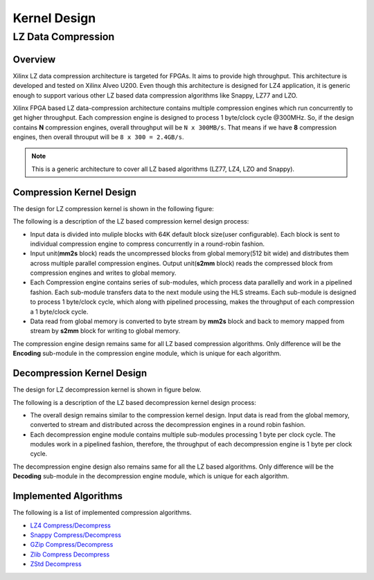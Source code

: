 
.. meta::
   :keywords: Vitis, Library, Data Compression, Xilinx, Kernel Architecture, OpenCL Kernel, Compression Kernels
   :description: This section provides information related to OpenCL kernel architecture of Vitis data compression library.

=============
Kernel Design
=============

LZ Data Compression
===================

Overview
--------

Xilinx LZ data compression architecture is targeted for FPGAs. It aims to provide high throughput. This architecture is developed and tested on Xilinx Alveo U200. Even though this architecture is designed for LZ4 application, it is generic enough to support various other LZ based data compression algorithms like Snappy, LZ77 and LZO.

Xilinx FPGA based LZ data-compression architecture contains multiple compression engines which run concurrently to get higher throughput. Each compression engine is designed to process 1 byte/clock cycle @300MHz. So, if the design contains **N** compression engines, overall throughput will be ``N x 300MB/s``. That means if we have **8** compression engines, then overall throuput will be ``8 x 300 = 2.4GB/s``.

.. NOTE::
	This is a generic architecture to cover all LZ based algorithms (LZ77, LZ4, LZO and Snappy).


Compression Kernel Design
-------------------------

The design for LZ compression kernel is shown in the following figure:

.. image:: ../../docs/_static/lzx_comp.png
   :alt: LZ based Compression Kernel
   :width: 100%
   :align: center

The following is a description of the LZ based compression kernel design process:

- Input data is divided into muliple blocks with 64K default block size(user configurable). Each block is sent to individual compression engine to compress concurrently in a round-robin fashion.

- Input unit(**mm2s** block) reads the uncompressed blocks from global memory(512 bit wide) and distributes them across multiple parallel compression engines. Output unit(**s2mm** block) reads the compressed block from compression engines and writes to global memory.

- Each Compression engine contains series of sub-modules, which process data parallelly and work in a pipelined fashion. Each sub-module transfers data to the next module using the HLS streams. Each sub-module is designed to process 1 byte/clock cycle, which along with pipelined processing, makes the throughput of each compression a 1 byte/clock cycle.

- Data read from global memory is converted to byte stream by **mm2s** block and back to memory mapped from stream by **s2mm** block for writing to global memory.

The compression engine design remains same for all LZ based compression algorithms. Only difference will be the **Encoding** sub-module in the compression engine module, which is unique for each algorithm.

Decompression Kernel Design
---------------------------

The design for LZ decompression kernel is shown in figure below.

.. image:: ../../docs/_static/lzx_decomp.png
   :alt: LZ based Decompression Kernel
   :width: 100%
   :align: center

The following is a description of the LZ based decompression kernel design process:

- The overall design remains similar to the compression kernel design. Input data is read from the global memory, converted to stream and distributed across the decompression engines in a round robin fashion.

- Each decompression engine module contains multiple sub-modules processing 1 byte per clock cycle. The modules work in a pipelined fashion, therefore, the throughput of each decompression engine is 1 byte per clock cycle.

The decompression engine design also remains same for all the LZ based algorithms. Only difference will be the **Decoding** sub-module in the decompression engine module, which is unique for each algorithm.

Implemented Algorithms
----------------------

The following is a list of implemented compression algorithms.

-  `LZ4 Compress/Decompress <./lz4>`__
-  `Snappy Compress/Decompress <./snappy>`__
-  `GZip Compress/Decompress <./gzip>`__
-  `Zlib Compress Decompress <./zlib>`__
-  `ZStd Decompress <./zstd_decompress>`__
